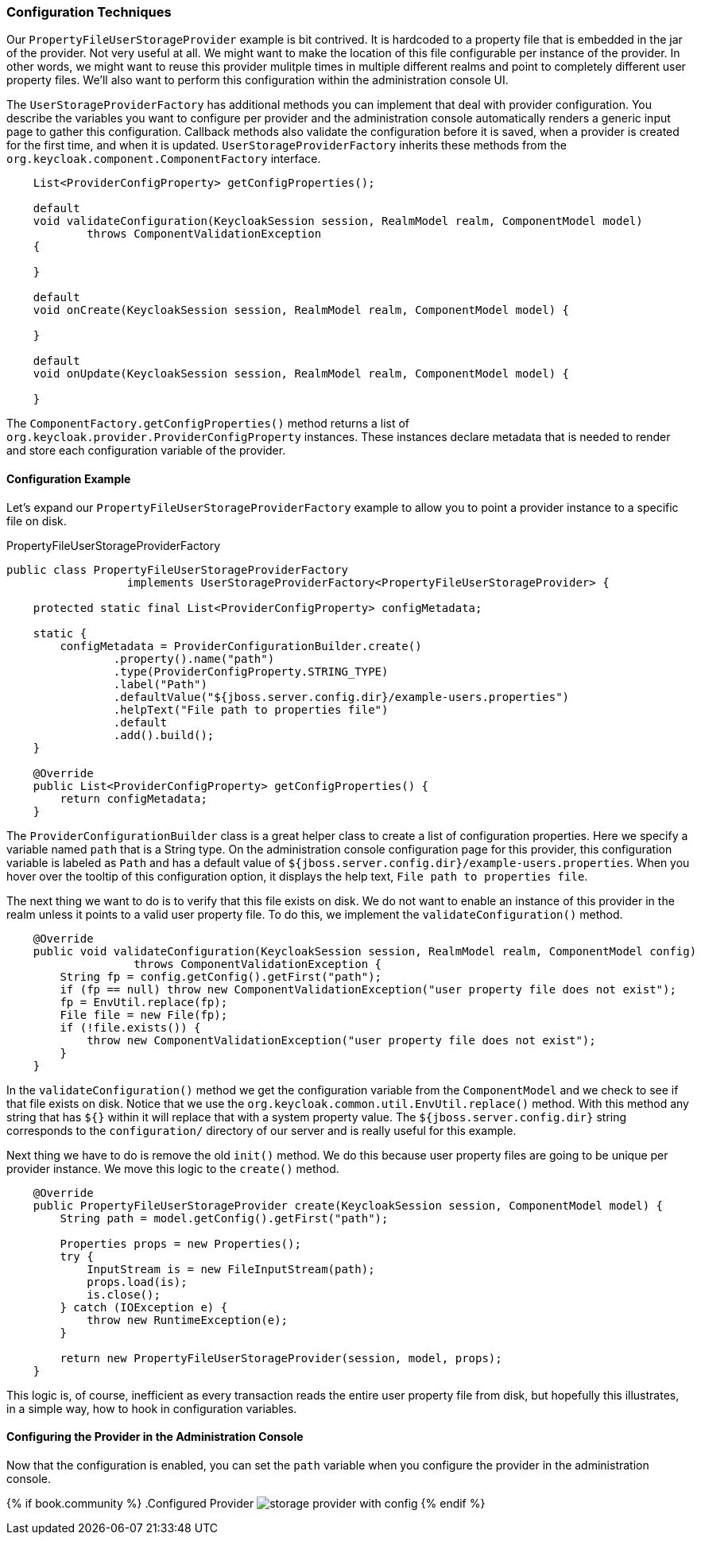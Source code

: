 
=== Configuration Techniques

Our `PropertyFileUserStorageProvider` example is bit contrived. It is hardcoded to a property file that is embedded in the jar of the provider. Not very useful at all. We might want to make the location of this file configurable per instance of the provider. In other words, we might want to reuse this provider mulitple times in multiple different realms and point to completely different user property files. We'll also want to perform this configuration within the administration console UI.

The `UserStorageProviderFactory` has additional methods you can implement that deal with provider configuration. You describe the variables you want to configure per provider and the administration console automatically renders a generic input page to gather this configuration. Callback methods also validate the configuration before it is saved, when a provider is created for the first time, and when it is updated. `UserStorageProviderFactory` inherits these methods from the `org.keycloak.component.ComponentFactory` interface.

[source,java]
----
    List<ProviderConfigProperty> getConfigProperties();

    default
    void validateConfiguration(KeycloakSession session, RealmModel realm, ComponentModel model)
            throws ComponentValidationException
    {

    }

    default
    void onCreate(KeycloakSession session, RealmModel realm, ComponentModel model) {

    }

    default
    void onUpdate(KeycloakSession session, RealmModel realm, ComponentModel model) {

    }
----

The `ComponentFactory.getConfigProperties()` method returns a list of `org.keycloak.provider.ProviderConfigProperty` instances. These instances declare metadata that is needed to render and store each configuration variable of the provider.

==== Configuration Example

Let's expand our `PropertyFileUserStorageProviderFactory` example to allow you to point a provider instance to a specific file on disk.

.PropertyFileUserStorageProviderFactory
[source,java]
----
public class PropertyFileUserStorageProviderFactory
                  implements UserStorageProviderFactory<PropertyFileUserStorageProvider> {

    protected static final List<ProviderConfigProperty> configMetadata;

    static {
        configMetadata = ProviderConfigurationBuilder.create()
                .property().name("path")
                .type(ProviderConfigProperty.STRING_TYPE)
                .label("Path")
                .defaultValue("${jboss.server.config.dir}/example-users.properties")
                .helpText("File path to properties file")
                .default
                .add().build();
    }

    @Override
    public List<ProviderConfigProperty> getConfigProperties() {
        return configMetadata;
    }
----

The `ProviderConfigurationBuilder` class is a great helper class to create a list of configuration properties. Here we specify a variable named `path` that is a String type. On the administration console configuration page for this provider, this configuration variable is labeled as `Path` and has a default value of `${jboss.server.config.dir}/example-users.properties`. When you hover over the tooltip of this configuration option, it displays the help text, `File path to properties file`.

The next thing we want to do is to verify that this file exists on disk. We do not want to enable an instance of this provider in the realm unless it points to a valid user property file. To do this, we implement the `validateConfiguration()` method.

[source,java]
----
    @Override
    public void validateConfiguration(KeycloakSession session, RealmModel realm, ComponentModel config)
                   throws ComponentValidationException {
        String fp = config.getConfig().getFirst("path");
        if (fp == null) throw new ComponentValidationException("user property file does not exist");
        fp = EnvUtil.replace(fp);
        File file = new File(fp);
        if (!file.exists()) {
            throw new ComponentValidationException("user property file does not exist");
        }
    }
----

In the `validateConfiguration()` method we get the configuration variable from the `ComponentModel` and we check to see if that file exists on disk. Notice that we use the `org.keycloak.common.util.EnvUtil.replace()` method. With this method any string that has `${}` within it will replace that with a system property value. The `${jboss.server.config.dir}` string corresponds to the `configuration/` directory of our server and is really useful for this example.

Next thing we have to do is remove the old `init()` method. We do this because user property files are going to be unique per provider instance. We move this logic to the `create()` method.

[source,java]
----
    @Override
    public PropertyFileUserStorageProvider create(KeycloakSession session, ComponentModel model) {
        String path = model.getConfig().getFirst("path");

        Properties props = new Properties();
        try {
            InputStream is = new FileInputStream(path);
            props.load(is);
            is.close();
        } catch (IOException e) {
            throw new RuntimeException(e);
        }

        return new PropertyFileUserStorageProvider(session, model, props);
    }
----

This logic is, of course, inefficient as every transaction reads the entire user property file from disk, but hopefully this illustrates, in a simple way, how to hook in configuration variables.

==== Configuring the Provider in the Administration Console

Now that the configuration is enabled, you can set the `path` variable when you configure the provider in the administration console.

{% if book.community %}
.Configured Provider
image:../../{{book.images}}/storage-provider-with-config.png[]
{% endif %}
